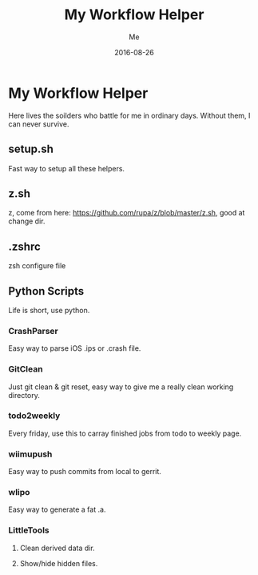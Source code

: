 #+TITLE: My Workflow Helper
#+AUTHOR: Me
#+DATE: 2016-08-26
#+EMAIL: slege_tank@163.com

* My Workflow Helper
Here lives the soilders who battle for me in ordinary days. Without them, I can never survive.
** setup.sh
Fast way to setup all these helpers.
** z.sh
z, come from here: https://github.com/rupa/z/blob/master/z.sh, good at change dir.
** .zshrc
zsh configure file
** Python Scripts
Life is short, use python.
*** CrashParser
Easy way to parse iOS .ips or .crash file.
*** GitClean
Just git clean & git reset, easy way to give me a really clean working directory.
*** todo2weekly
Every friday, use this to carray finished jobs from todo to weekly page.
*** wiimupush
Easy way to push commits from local to gerrit.
*** wlipo
Easy way to generate a fat .a.
*** LittleTools
**** Clean derived data dir.
**** Show/hide hidden files.
